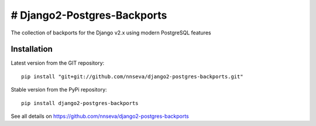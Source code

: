# Django2-Postgres-Backports
=======================

The collection of backports for the Django v2.x using modern PostgreSQL features

Installation
------------
Latest version from the GIT repository::

    pip install "git+git://github.com/nnseva/django2-postgres-backports.git"

Stable version from the PyPi repository::

    pip install django2-postgres-backports

See all details on https://github.com/nnseva/django2-postgres-backports
